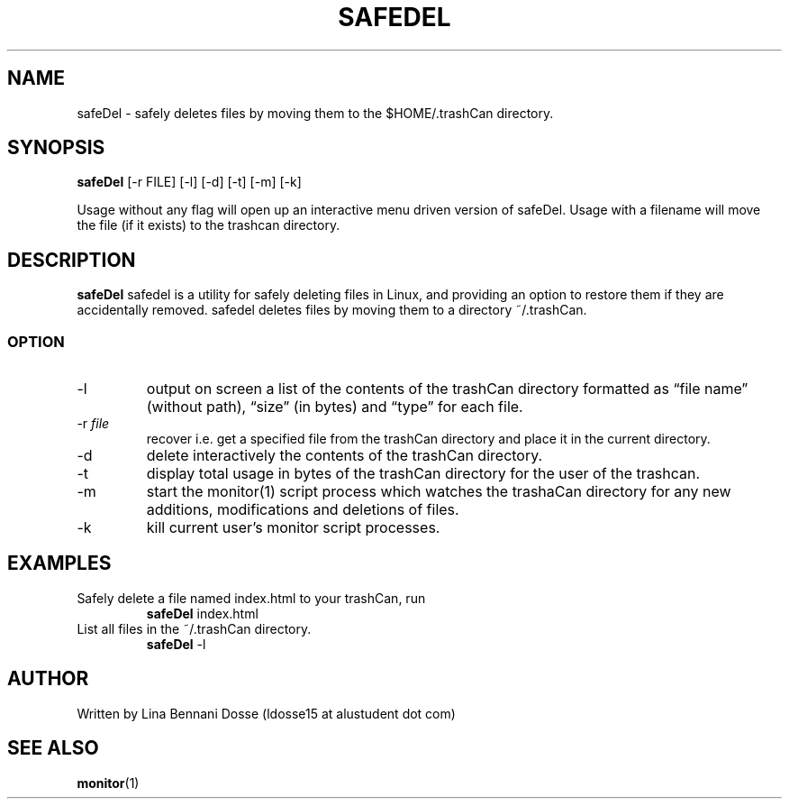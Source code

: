 .TH SAFEDEL 1
.SH NAME
safeDel \- safely deletes files by moving them to the $HOME/.trashCan directory.
.SH SYNOPSIS
.B safeDel
[\f -r FILE\fR]
[\f -l\fR]
[\f -d\fR]
[\f -t\fR]
[\f -m\fR]
[\f -k\fR]
.LP
Usage without any flag will open up an interactive menu driven version of safeDel.
Usage with a filename will move the file (if it exists) to the trashcan directory.
.SH DESCRIPTION
.B safeDel
safedel is a utility for safely deleting files in Linux, and providing an option to restore them if they are accidentally removed. safedel deletes files by moving them to a directory ~/.trashCan.
.SS OPTION
.TP
\-l
output on screen a list of the contents of the trashCan directory formatted as “file name” (without path), “size” (in bytes) and “type” for each file.
.TP
\-r \fIfile\fR
recover i.e. get a specified file from the trashCan directory and place it in the current directory.
.TP
\-d
delete interactively the contents of the trashCan directory.
.TP
\-t
display total usage in bytes of the trashCan directory for the user of the trashcan.
.TP
\-m
start the monitor(1) script process which watches the trashaCan directory for any new additions, modifications and deletions of files.
.TP
\-k
kill current user’s monitor script processes.
.SH EXAMPLES
.TP
Safely delete a file named index.html to your trashCan, run
.BR safeDel
index.html
.TP
List all files in the ~/.trashCan directory.
.BR safeDel
-l
.SH AUTHOR
Written by Lina Bennani Dosse (ldosse15 at alustudent dot com)
.SH SEE ALSO
.BR monitor (1)

